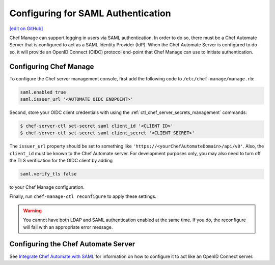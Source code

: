 =====================================================
Configuring for SAML Authentication
=====================================================
`[edit on GitHub] <https://github.com/chef/chef-web-docs/blob/master/chef_master/source/server_configure_saml.rst>`__

.. tag chef_automate_mark

.. image:: ../../images/chef_automate_full.png
   :width: 40px
   :height: 17px

.. end_tag

Chef Manage can support logging in users via SAML authentication. In order to do so, there must be a Chef Automate Server that is configured to act as a SAML Identity Provider (IdP). When the Chef Automate Server is configured to do so, it will provide an OpenID Connect (OIDC) protocol end-point that Chef Manage can use to initiate authentication.

Configuring Chef Manage
=====================================================

To configure the Chef server management console, first add the following code to ``/etc/chef-manage/manage.rb``:

.. code-block:: ruby

   saml.enabled true
   saml.issuer_url '<AUTOMATE OIDC ENDPOINT>'

Second, store your OIDC client credentials with using the :ref:`ctl_chef_server_secrets_management` commands:

.. code-block:: bash

   $ chef-server-ctl set-secret saml client_id '<CLIENT ID>'
   $ chef-server-ctl set-secret saml client_secret '<CLIENT SECRET>'

The ``issuer_url`` property should be set to something like ``'https://<yourChefAutomateDomain>/api/v0'``. Also, the ``client_id`` must be known to the Chef Automate server. For development purposes only, you may also need to turn off the TLS verification for the OIDC client by adding

.. code-block:: ruby

   saml.verify_tls false

to your Chef Manage configuration.

Finally, run ``chef-manage-ctl reconfigure`` to apply these settings.

.. warning:: You cannot have both LDAP and SAML authentication enabled at the same time. If you do, the reconfigure will fail with an appropriate error message.

Configuring the Chef Automate Server
=====================================================

See `Integrate Chef Automate with SAML </integrate_chef_automate_saml.html>`__ for information on how to configure it to act like an OpenID Connect server.
